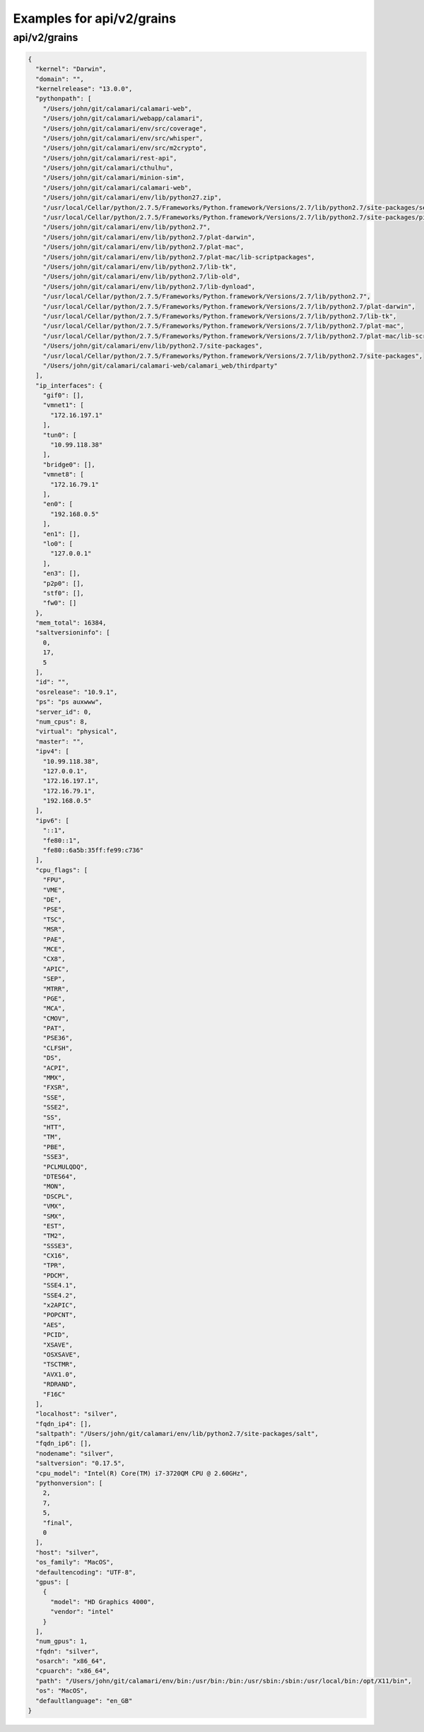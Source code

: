 Examples for api/v2/grains
==========================

api/v2/grains
-------------

.. code-block:: json

   {
     "kernel": "Darwin", 
     "domain": "", 
     "kernelrelease": "13.0.0", 
     "pythonpath": [
       "/Users/john/git/calamari/calamari-web", 
       "/Users/john/git/calamari/webapp/calamari", 
       "/Users/john/git/calamari/env/src/coverage", 
       "/Users/john/git/calamari/env/src/whisper", 
       "/Users/john/git/calamari/env/src/m2crypto", 
       "/Users/john/git/calamari/rest-api", 
       "/Users/john/git/calamari/cthulhu", 
       "/Users/john/git/calamari/minion-sim", 
       "/Users/john/git/calamari/calamari-web", 
       "/Users/john/git/calamari/env/lib/python27.zip", 
       "/usr/local/Cellar/python/2.7.5/Frameworks/Python.framework/Versions/2.7/lib/python2.7/site-packages/setuptools-1.1.7-py2.7.egg", 
       "/usr/local/Cellar/python/2.7.5/Frameworks/Python.framework/Versions/2.7/lib/python2.7/site-packages/pip-1.4.1-py2.7.egg", 
       "/Users/john/git/calamari/env/lib/python2.7", 
       "/Users/john/git/calamari/env/lib/python2.7/plat-darwin", 
       "/Users/john/git/calamari/env/lib/python2.7/plat-mac", 
       "/Users/john/git/calamari/env/lib/python2.7/plat-mac/lib-scriptpackages", 
       "/Users/john/git/calamari/env/lib/python2.7/lib-tk", 
       "/Users/john/git/calamari/env/lib/python2.7/lib-old", 
       "/Users/john/git/calamari/env/lib/python2.7/lib-dynload", 
       "/usr/local/Cellar/python/2.7.5/Frameworks/Python.framework/Versions/2.7/lib/python2.7", 
       "/usr/local/Cellar/python/2.7.5/Frameworks/Python.framework/Versions/2.7/lib/python2.7/plat-darwin", 
       "/usr/local/Cellar/python/2.7.5/Frameworks/Python.framework/Versions/2.7/lib/python2.7/lib-tk", 
       "/usr/local/Cellar/python/2.7.5/Frameworks/Python.framework/Versions/2.7/lib/python2.7/plat-mac", 
       "/usr/local/Cellar/python/2.7.5/Frameworks/Python.framework/Versions/2.7/lib/python2.7/plat-mac/lib-scriptpackages", 
       "/Users/john/git/calamari/env/lib/python2.7/site-packages", 
       "/usr/local/Cellar/python/2.7.5/Frameworks/Python.framework/Versions/2.7/lib/python2.7/site-packages", 
       "/Users/john/git/calamari/calamari-web/calamari_web/thirdparty"
     ], 
     "ip_interfaces": {
       "gif0": [], 
       "vmnet1": [
         "172.16.197.1"
       ], 
       "tun0": [
         "10.99.118.38"
       ], 
       "bridge0": [], 
       "vmnet8": [
         "172.16.79.1"
       ], 
       "en0": [
         "192.168.0.5"
       ], 
       "en1": [], 
       "lo0": [
         "127.0.0.1"
       ], 
       "en3": [], 
       "p2p0": [], 
       "stf0": [], 
       "fw0": []
     }, 
     "mem_total": 16384, 
     "saltversioninfo": [
       0, 
       17, 
       5
     ], 
     "id": "", 
     "osrelease": "10.9.1", 
     "ps": "ps auxwww", 
     "server_id": 0, 
     "num_cpus": 8, 
     "virtual": "physical", 
     "master": "", 
     "ipv4": [
       "10.99.118.38", 
       "127.0.0.1", 
       "172.16.197.1", 
       "172.16.79.1", 
       "192.168.0.5"
     ], 
     "ipv6": [
       "::1", 
       "fe80::1", 
       "fe80::6a5b:35ff:fe99:c736"
     ], 
     "cpu_flags": [
       "FPU", 
       "VME", 
       "DE", 
       "PSE", 
       "TSC", 
       "MSR", 
       "PAE", 
       "MCE", 
       "CX8", 
       "APIC", 
       "SEP", 
       "MTRR", 
       "PGE", 
       "MCA", 
       "CMOV", 
       "PAT", 
       "PSE36", 
       "CLFSH", 
       "DS", 
       "ACPI", 
       "MMX", 
       "FXSR", 
       "SSE", 
       "SSE2", 
       "SS", 
       "HTT", 
       "TM", 
       "PBE", 
       "SSE3", 
       "PCLMULQDQ", 
       "DTES64", 
       "MON", 
       "DSCPL", 
       "VMX", 
       "SMX", 
       "EST", 
       "TM2", 
       "SSSE3", 
       "CX16", 
       "TPR", 
       "PDCM", 
       "SSE4.1", 
       "SSE4.2", 
       "x2APIC", 
       "POPCNT", 
       "AES", 
       "PCID", 
       "XSAVE", 
       "OSXSAVE", 
       "TSCTMR", 
       "AVX1.0", 
       "RDRAND", 
       "F16C"
     ], 
     "localhost": "silver", 
     "fqdn_ip4": [], 
     "saltpath": "/Users/john/git/calamari/env/lib/python2.7/site-packages/salt", 
     "fqdn_ip6": [], 
     "nodename": "silver", 
     "saltversion": "0.17.5", 
     "cpu_model": "Intel(R) Core(TM) i7-3720QM CPU @ 2.60GHz", 
     "pythonversion": [
       2, 
       7, 
       5, 
       "final", 
       0
     ], 
     "host": "silver", 
     "os_family": "MacOS", 
     "defaultencoding": "UTF-8", 
     "gpus": [
       {
         "model": "HD Graphics 4000", 
         "vendor": "intel"
       }
     ], 
     "num_gpus": 1, 
     "fqdn": "silver", 
     "osarch": "x86_64", 
     "cpuarch": "x86_64", 
     "path": "/Users/john/git/calamari/env/bin:/usr/bin:/bin:/usr/sbin:/sbin:/usr/local/bin:/opt/X11/bin", 
     "os": "MacOS", 
     "defaultlanguage": "en_GB"
   }

